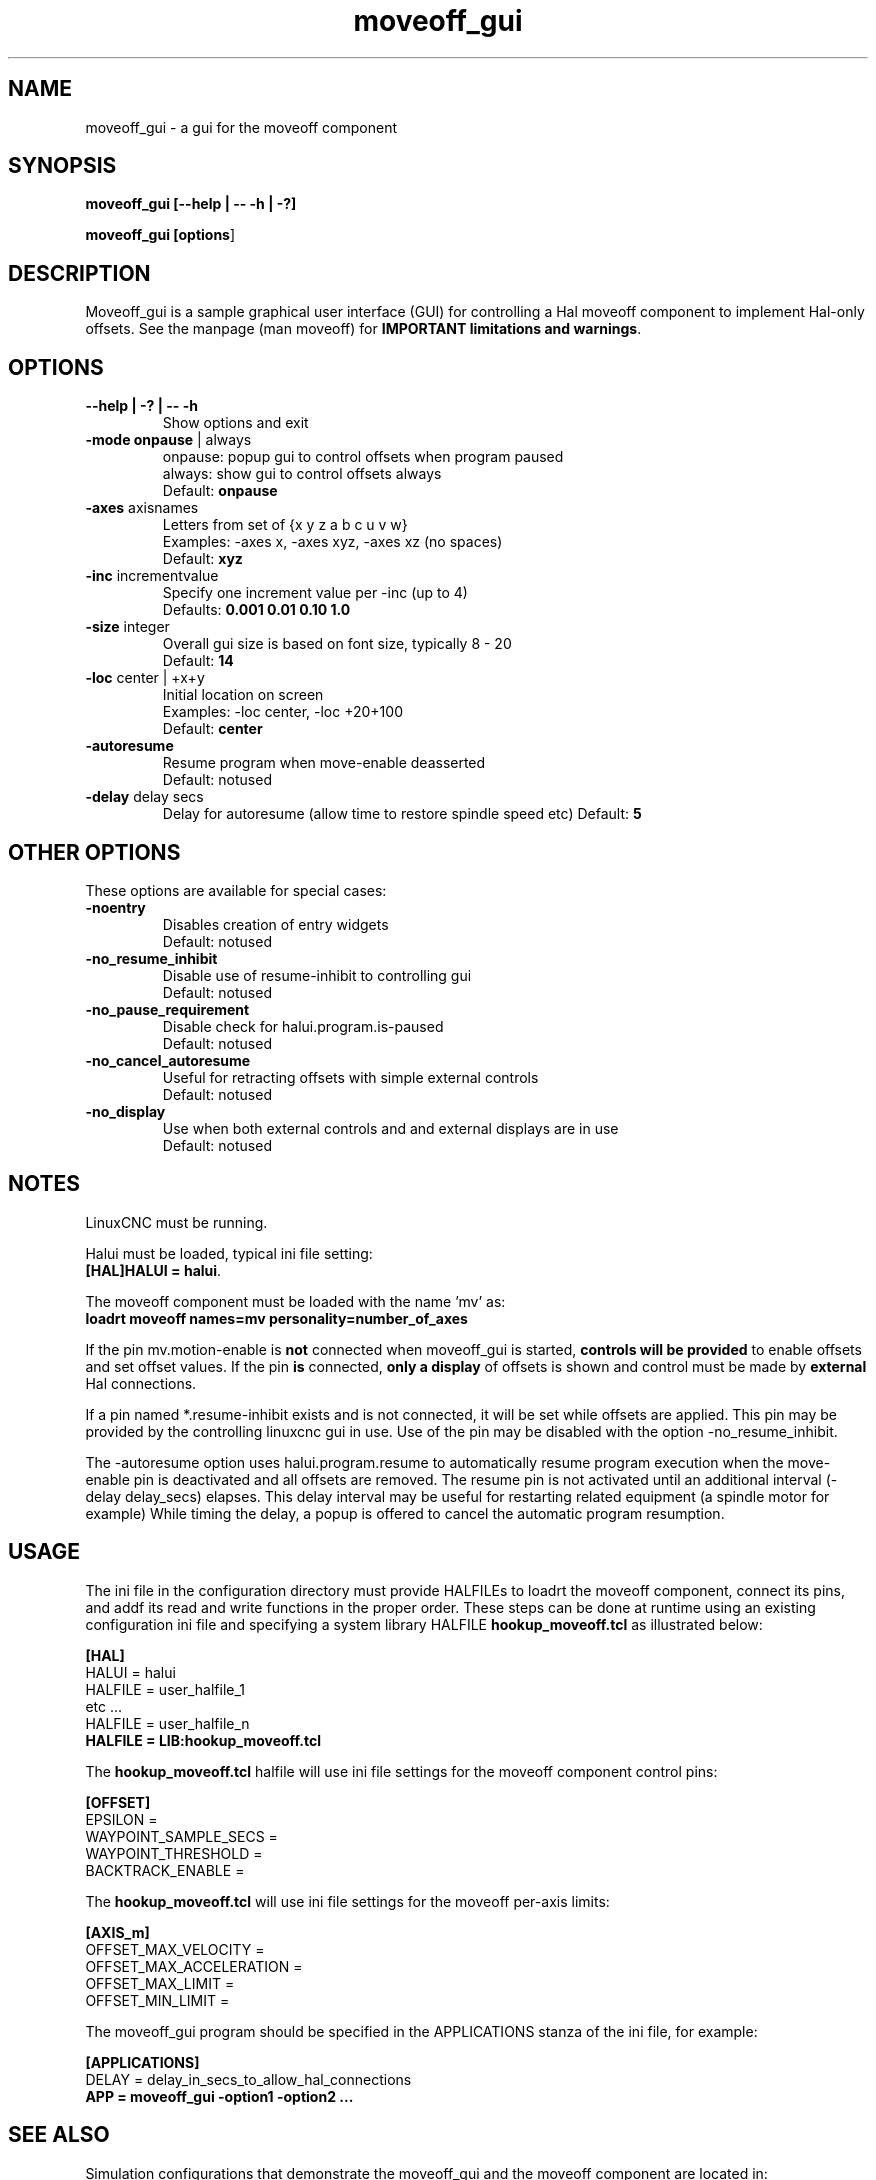.\" Copyright (c) 2014 Dewey Garrett
.\"
.\" This is free documentation; you can redistribute it and/or
.\" modify it under the terms of the GNU General Public License as
.\" published by the Free Software Foundation; either version 2 of
.\" the License, or (at your option) any later version.
.\"
.\" The GNU General Public License's references to "object code"
.\" and "executables" are to be interpreted as the output of any
.\" document formatting or typesetting system, including
.\" intermediate and printed output.
.\"
.\" This manual is distributed in the hope that it will be useful,
.\" but WITHOUT ANY WARRANTY; without even the implied warranty of
.\" MERCHANTABILITY or FITNESS FOR A PARTICULAR PURPOSE.  See the
.\" GNU General Public License for more details.
.\"
.\" You should have received a copy of the GNU General Public
.\" License along with this manual; if not, write to the Free
.\" Software Foundation, Inc., 59 Temple Place, Suite 330, Boston, MA 02111,
.\" USA.
.\"
.\"
.\"
.TH moveoff_gui "1"  "" "LinuxCNC Documentation" "LinuxCNC"
.SH NAME
moveoff_gui \- a gui for the moveoff component

.SH SYNOPSIS
.B moveoff_gui \fB[--help | -- -h | -?]\fR

.PP
.B moveoff_gui [\fBoptions\fR]
.PP

.SH DESCRIPTION
Moveoff_gui is a sample graphical user interface (GUI) for
controlling a Hal moveoff component to implement Hal-only
offsets.  See the manpage (man moveoff) for \fBIMPORTANT
limitations and warnings\fR.

.SH OPTIONS

.TP
\fB--help | -? | -- -h\fR
Show options and exit

.TP
\fB-mode\fR \fBonpause\fR | always
.br
onpause: popup gui to control offsets when program paused
.br
always:  show gui to control offsets always
.br
Default: \fBonpause\fR

.TP
\fB-axes\fR axisnames
.br
Letters from set of {x y z a b c u v w}
.br
Examples: -axes x, -axes xyz, -axes xz (no spaces)
.br
Default: \fBxyz\fR

.TP
\fB-inc\fR incrementvalue
.br
Specify one increment value per -inc (up to 4)
.br
Defaults: \fB 0.001 0.01 0.10 1.0\fR

.TP
\fB-size\fR integer
.br
Overall gui size is based on font size, typically 8 - 20
.br
Default: \fB14\fR

.TP
\fB-loc\fR center | +x+y
.br
Initial location on screen
.br
Examples: -loc center, -loc +20+100
.br
Default: \fBcenter\fR

.TP
\fB-autoresume\fR
.br
Resume program when move-enable deasserted
.br
Default: notused

.TP
\fB-delay\fR delay secs
.br
Delay for autoresume (allow time to restore spindle speed etc)
Default: \fB5\fR

.SH OTHER OPTIONS
These options are available for special cases:

.TP
\fB-noentry\fR
.br
Disables creation of entry widgets
.br
Default: notused

.TP
\fB-no_resume_inhibit\fR
.br
Disable use of resume-inhibit to controlling gui
.br
Default: notused

.TP
\fB-no_pause_requirement
.br
Disable check for halui.program.is-paused
.br
Default: notused

.TP
\fB-no_cancel_autoresume
.br
Useful for retracting offsets with simple external controls
.br
Default: notused

.TP
\fB-no_display
.br
Use when both external controls and and external displays are in use
.br
Default: notused

.SH NOTES
LinuxCNC must be running.
.P
Halui must be loaded, typical ini file setting:
    \fB[HAL]HALUI = halui\fR.
.P
The moveoff component must be loaded with the name 'mv' as:
.br
    \fBloadrt moveoff names=mv personality=number_of_axes\fR
.P
If the pin mv.motion-enable is \fBnot\fR connected when moveoff_gui is
started, \fBcontrols will be provided\fR to enable offsets and set
offset values.  If the pin \fBis\fR connected, \fBonly a display\fR
of offsets is shown and control must be made by \fBexternal\fR
Hal connections.
.P
If a pin named *.resume-inhibit exists and is not connected, it will
be set while offsets are applied.  This pin may be provided by the
controlling linuxcnc gui in use.  Use of the pin may be disabled
with the option -no_resume_inhibit.
.P
The -autoresume option uses halui.program.resume to automatically
resume program execution when the move-enable pin is deactivated
and all offsets are removed.  The resume pin is not activated
until an additional interval (-delay delay_secs) elapses.  This
delay interval may be useful for restarting related equipment
(a spindle motor for example)  While timing the delay, a popup is
offered to cancel the automatic program resumption.

.SH USAGE
The ini file in the configuration directory must provide HALFILEs
to loadrt the moveoff component, connect its pins, and addf its
read and write functions in the proper order.  These steps can be
done at runtime using an existing configuration ini file and
specifying a system library HALFILE \fBhookup_moveoff.tcl\fR as
illustrated below:
.P
\fB[HAL]\fR
.br
HALUI = halui
.br
HALFILE = user_halfile_1
.br
etc ...
.br
HALFILE = user_halfile_n
.br
\fBHALFILE = LIB:hookup_moveoff.tcl\fR
.P
The \fBhookup_moveoff.tcl\fR halfile will use ini file settings for
the moveoff component control pins:
.P
\fB[OFFSET]\fR
.br
EPSILON =
.br
WAYPOINT_SAMPLE_SECS =
.br
WAYPOINT_THRESHOLD =
.br
BACKTRACK_ENABLE =
.P
The \fBhookup_moveoff.tcl\fR will use ini file settings for the moveoff
per-axis limits:
.P
\fB[AXIS_m]\fR
.br
OFFSET_MAX_VELOCITY =
.br
OFFSET_MAX_ACCELERATION =
.br
OFFSET_MAX_LIMIT =
.br
OFFSET_MIN_LIMIT =
.P
The moveoff_gui program should be specified in the APPLICATIONS
stanza of the ini file, for example:
.P
\fB[APPLICATIONS]\fR
.br
DELAY = delay_in_secs_to_allow_hal_connections
.br
\fBAPP = moveoff_gui -option1 -option2 ...\fR
.P

.SH "SEE ALSO"
Simulation configurations that demonstrate the moveoff_gui and the
moveoff component are located in:
.P
   configs/sim/axis/moveoff     (axis-ui)
.br
   configs/sim/touchy/ngcgui    (touchy-ui)

man page for the moveoff component:\fBmoveoff\fR(9)
